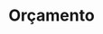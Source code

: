 # -*- ispell-local-dictionary: "portugues"; -*-
* Orçamento

  #+BEGIN_EXPORT latex
  \begin{center}
    \tiny
    \begin{tabular}{| l | r | r |}
      \hline
        \textbf{Descrição das Despesas} & \textbf{Quant.} & \textbf{Valor (R\$)} \\
      \hline
        Papel sulfite A4 500 folhas & 1 & 25,00 \\
      \hline
        Aquisição de cartucho e tinta & 1 & 100,00 \\
      \hline
        Encadernação & 4 & 30,00 \\
      \hline
        Aquisição de livros & 1 & 160,00 \\
      \hline
        Confecção do \emph{CD} e capa & 1 & 25,00 \\
      \hline
        \textbf{Total} & & \textbf{340,00} \\
    \hline
    \end{tabular}
  \end{center}
  #+END_EXPORT
